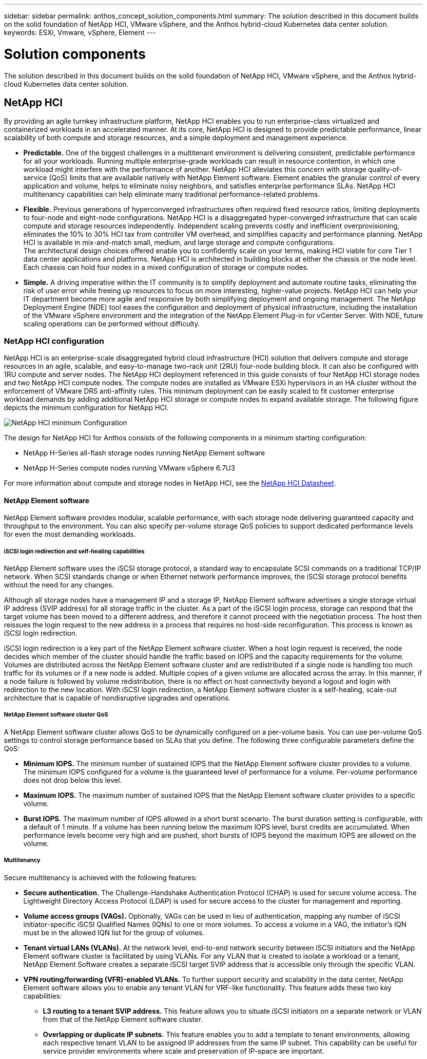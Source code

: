 ---
sidebar: sidebar
permalink: anthos_concept_solution_components.html
summary: The solution described in this document builds on the solid foundation of NetApp HCI, VMware vSphere, and the Anthos hybrid-cloud Kubernetes data center solution.
keywords: ESXi, Vmware, vSphere, Element
---

= Solution components

:hardbreaks:
:nofooter:
:icons: font
:linkattrs:
:imagesdir: ./media/



The solution described in this document builds on the solid foundation of NetApp HCI, VMware vSphere, and the Anthos hybrid-cloud Kubernetes data center solution.

== NetApp HCI

By providing an agile turnkey infrastructure platform, NetApp HCI enables you to run enterprise-class virtualized and containerized workloads in an accelerated manner. At its core, NetApp HCI is designed to provide predictable performance, linear scalability of both compute and storage resources, and a simple deployment and management experience.

* *Predictable.* One of the biggest challenges in a multitenant environment is delivering consistent, predictable performance for all your workloads. Running multiple enterprise-grade workloads can result in resource contention, in which one workload might interfere with the performance of another. NetApp HCI alleviates this concern with storage quality-of-service (QoS) limits that are available natively with NetApp Element software. Element enables the granular control of every application and volume, helps to eliminate noisy neighbors, and satisfies enterprise performance SLAs. NetApp HCI multitenancy capabilities can help eliminate many traditional performance-related problems.
* *Flexible.* Previous generations of hyperconverged infrastructures often required fixed resource ratios, limiting deployments to four-node and eight-node configurations. NetApp HCI is a disaggregated hyper-converged infrastructure that can scale compute and storage resources independently. Independent scaling prevents costly and inefficient overprovisioning, eliminates the 10% to 30% HCI tax from controller VM overhead, and simplifies capacity and performance planning. NetApp HCI is available in mix-and-match small, medium, and large storage and compute configurations.
The architectural design choices offered enable you to confidently scale on your terms, making HCI viable for core Tier 1 data center applications and platforms. NetApp HCI is architected in building blocks at either the chassis or the node level. Each chassis can hold four nodes in a mixed configuration of storage or compute nodes.
* *Simple.* A driving imperative within the IT community is to simplify deployment and automate routine tasks, eliminating the risk of user error while freeing up resources to focus on more interesting, higher-value projects. NetApp HCI can help your IT department become more agile and responsive by both simplifying deployment and ongoing management. The NetApp Deployment Engine (NDE) tool eases the configuration and deployment of physical infrastructure, including the installation of the VMware vSphere environment and the integration of the NetApp Element Plug-in for vCenter Server. With NDE, future scaling operations can be performed without difficulty.

=== NetApp HCI configuration

NetApp HCI is an enterprise-scale disaggregated hybrid cloud infrastructure (HCI) solution that delivers compute and storage resources in an agile, scalable, and easy-to-manage two-rack unit (2RU) four-node building block. It can also be configured with 1RU compute and server nodes. The NetApp HCI deployment referenced in this guide consists of four NetApp HCI storage nodes and two NetApp HCI compute nodes. The compute nodes are installed as VMware ESXi hypervisors in an HA cluster without the enforcement of VMware DRS anti-affinity rules. This minimum deployment can be easily scaled to fit customer enterprise workload demands by adding additional NetApp HCI storage or compute nodes to expand available storage. The following figure depicts the minimum configuration for NetApp HCI.

image::netapp_hci_min_config.png[NetApp HCI minimum Configuration]

The design for NetApp HCI for Anthos consists of the following components in a minimum starting configuration:

* NetApp H-Series all-flash storage nodes running NetApp Element software
* NetApp H-Series compute nodes running VMware vSphere 6.7U3

For more information about compute and storage nodes in NetApp HCI, see the https://www.netapp.com/us/media/ds-3881.pdf[NetApp HCI Datasheet].

==== NetApp Element software

NetApp Element software provides modular, scalable performance, with each storage node delivering guaranteed capacity and throughput to the environment. You can also specify per-volume storage QoS policies to support dedicated performance levels for even the most demanding workloads.

===== iSCSI login redirection and self-healing capabilities

NetApp Element software uses the iSCSI storage protocol, a standard way to encapsulate SCSI commands on a traditional TCP/IP network. When SCSI standards change or when Ethernet network performance improves, the iSCSI storage protocol benefits without the need for any changes.

Although all storage nodes have a management IP and a storage IP, NetApp Element software advertises a single storage virtual IP address (SVIP address) for all storage traffic in the cluster. As a part of the iSCSI login process, storage can respond that the target volume has been moved to a different address, and therefore it cannot proceed with the negotiation process. The host then reissues the login request to the new address in a process that requires no host-side reconfiguration. This process is known as iSCSI login redirection.

iSCSI login redirection is a key part of the NetApp Element software cluster. When a host login request is received, the node decides which member of the cluster should handle the traffic based on IOPS and the capacity requirements for the volume. Volumes are distributed across the NetApp Element software cluster and are redistributed if a single node is handling too much traffic for its volumes or if a new node is added. Multiple copies of a given volume are allocated across the array. In this manner, if a node failure is followed by volume redistribution, there is no effect on host connectivity beyond a logout and login with redirection to the new location. With iSCSI login redirection, a NetApp Element software cluster is a self-healing, scale-out architecture that is capable of nondisruptive upgrades and operations.

===== NetApp Element software cluster QoS

A NetApp Element software cluster allows QoS to be dynamically configured on a per-volume basis. You can use per-volume QoS settings to control storage performance based on SLAs that you define. The following three configurable parameters define the QoS:

*	*Minimum IOPS.* The minimum number of sustained IOPS that the NetApp Element software cluster provides to a volume. The minimum IOPS configured for a volume is the guaranteed level of performance for a volume. Per-volume performance does not drop below this level.
* *Maximum IOPS.* The maximum number of sustained IOPS that the NetApp Element software cluster provides to a specific volume.
* *Burst IOPS.* The maximum number of IOPS allowed in a short burst scenario. The burst duration setting is configurable, with a default of 1 minute. If a volume has been running below the maximum IOPS level, burst credits are accumulated. When performance levels become very high and are pushed, short bursts of IOPS beyond the maximum IOPS are allowed on the volume.

===== Multitenancy

Secure multitenancy is achieved with the following features:

* *Secure authentication.* The Challenge-Handshake Authentication Protocol (CHAP) is used for secure volume access. The Lightweight Directory Access Protocol (LDAP) is used for secure access to the cluster for management and reporting.
* *Volume access groups (VAGs).* Optionally, VAGs can be used in lieu of authentication, mapping any number of iSCSI initiator-specific iSCSI Qualified Names (IQNs) to one or more volumes. To access a volume in a VAG, the initiator’s IQN must be in the allowed IQN list for the group of volumes.
* *Tenant virtual LANs (VLANs).* At the network level, end-to-end network security between iSCSI initiators and the NetApp Element software cluster is facilitated by using VLANs. For any VLAN that is created to isolate a workload or a tenant, NetApp Element Software creates a separate iSCSI target SVIP address that is accessible only through the specific VLAN.
* *VPN routing/forwarding (VFR)-enabled VLANs.* To further support security and scalability in the data center, NetApp Element software allows you to enable any tenant VLAN for VRF-like functionality. This feature adds these two key capabilities:
** *L3 routing to a tenant SVIP address.* This feature allows you to situate iSCSI initiators on a separate network or VLAN from that of the NetApp Element software cluster.
** *Overlapping or duplicate IP subnets.* This feature enables you to add a template to tenant environments, allowing each respective tenant VLAN to be assigned IP addresses from the same IP subnet. This capability can be useful for service provider environments where scale and preservation of IP-space are important.

===== Enterprise storage efficiencies

The NetApp Element software cluster increases overall storage efficiency and performance. The following features are performed inline, are always on, and require no manual configuration by the user:

* *Deduplication.* The system only stores unique 4K blocks. Any duplicate 4K blocks are automatically associated to an already stored version of the data. Data is on block drives and is mirrored by using Element Helix data protection. This system significantly reduces capacity consumption and write operations within the system.
* *Compression.* Compression is performed inline before data is written to NVRAM. Data is compressed, stored in 4K blocks, and remains compressed in the system. This compression significantly reduces capacity consumption, write operations, and bandwidth consumption across the cluster.
* *Thin provisioning.* This capability provides the right amount of storage at the time that you need it, eliminating capacity consumption that caused by overprovisioned volumes or underutilized volumes.
* *Helix.* The metadata for an individual volume is stored on a metadata drive and is replicated to a secondary metadata drive for redundancy.

*Note:*	Element was designed for automation. All the storage features mentioned above can be managed with APIs. These APIs are the only method that the UI uses to control the system whether actions are performed directly through Element or through the vSphere plug-in for Element.

== VMware vSphere

VMware vSphere is the industry leading virtualization solution built on VMware ESXi hypervisors and managed by vCenter Server, which provides advanced functionality often required for enterprise datacenters. When using the NDE with NetApp HCI, a VMware vSphere environment is configured and installed. The following features are available after the environment is deployed:

* *Centralized Management.* Through vSphere, individual hypervisors can be grouped into data centers and combined into clusters, allowing for advanced organization to ease the overall management of resources.

* *VMware HA.* This feature allows virtual guests to restart automatically if their host becomes unavailable. By enabling this feature, virtual guests become fault tolerant, and virtual infrastructures experience minimal disruption when there are physical failures in the environment.

* *VMware Distributed Resource Scheduler (DRS).* VMware vMotion allows for the movement of guests between hosts nondisruptively when certain user-defined thresholds are met. This capability makes the virtual guests in an environment highly available.

* *vSphere Distributed Switch (vDS).* A virtual switch is controlled by the vCenter server, enabling centralized configuration and management of connectivity for each host by creating port groups that map to the physical interfaces on each host.

== Anthos

Anthos is a hybrid-cloud Kubernetes data center solution that enables organizations to construct and manage modern hybrid-cloud infrastructures, while adopting agile workflows focused on application development. Anthos on VMware, a solution built on open-source technologies, runs on-premises in a VMware vSphere-based infrastructure, which can connect and interoperate with Anthos GKE in Google Cloud.
Adopting containers, service mesh, and other transformational technologies enables organizations to experience consistent application development cycles and production-ready workloads in local and cloud-based environments. The following figure depicts the Anthos solution and how a deployment in an on-premises data center interconnects with infrastructure in the cloud.
For more information about Anthos, see the Anthos website located https://cloud.google.com/anthos/[here].

Anthos provides the following features:

* *Anthos configuration management.* Automates the policy and security of hybrid Kubernetes deployments.
* *Anthos Service Mesh.* Enhances application observability, security, and control with an Istio-powered service mesh.
* *Google Cloud Marketplace for Kubernetes Applications.* A catalog of curated container applications available for easy deployment.
* *Migrate for Anthos.* Automatic migration of physical services and VMs from on-premises to the cloud.
* *Stackdriver.* Management service offered by Google for logging and monitoring cloud instances.

image::anthos_architecture.png[Anthos Architecture.]

=== Containers and Kubernetes orchestration

Container technology has been available to developers for a long time. However, it has only recently become a core concept in data center architecture and design as more enterprises have adopted application-specific workload requirements.

A traditional development environment requires a dedicated development host deployed on either a bare-metal or virtual server. Such environments require each application to have its own dedicated machine, complete with operating system (OS) and networking connectivity. These machines often must be managed by the enterprise system administration team, who must account for the application versions installed as well as host OS patches. In contrast, containers by design require less overhead to deploy. All that is needed is the packaging of application code and supporting libraries together, because all other services depend on the host OS. Rather than managing a complete virtual machine (VM) environment, developers can instead focus on the application development process.

As container technology began to find appeal in the enterprise landscape, many enterprise features, such as fault tolerance and application scaling, were both requested and expected. In response, Google partnered with the Linux Foundation to form the Cloud Native Computing Foundation (CNCF). Together, they introduced Kubernetes (K8s), an open-source platform for orchestrating and managing containers. Kubernetes was designed by Google to be a successor to both the Omega and Borg container management platforms that had been used in their data centers in the previous decade.

=== Anthos GKE
Anthos GKE is a certified distribution of Kubernetes in the Google Cloud. It allows end users to easily deploy managed, production-ready Kubernetes clusters, enabling developers to focus primarily on application development rather than on the management of their environment. Deploying Kubernetes clusters in Anthos GKE offers the following benefits:

* *Simplifying deployment of applications.* Anthos GKE allows for rapid development, deployment, and updates of applications and services. By providing simple descriptions of the expected system resources (compute, memory, and storage) required by the application containers, the Kubernetes Engine automatically provisions and manages the lifecycle of the cluster environment.

* *Ensuring availability of clusters.* The environment is made extremely accessible and easy to manage by using the dashboard built into the Google Cloud console. Anthos GKE clusters are continually monitored by Google Site Reliability Engineers (SREs) to make sure that clusters behave as expected by collecting regular metrics and observing the use of assigned system resources. A user can also leverage available health checks to make sure that their deployed applications are highly available and that they can recover easily should something go awry.
* *Securing clusters in Google Cloud.* An end user can ensure that clusters are secure and accessible by customizing network policies available from Google Cloud’s Global Virtual Private Cloud. Public services can be placed behind a single global IP address for load balancing purposes. A single IP can help provide high availability for applications and protect against distributed denial of service (DDOS) and other forms of attacks that might hinder service performance.

* *Easily scaling to meet requirements.* An end user can enable auto-scaling on their cluster to easily counter both planned and unexpected increases in application demands. Auto-scaling helps make sure that system resources are always available by increasing capacity during high-demand windows. It also allows the cluster to return to its previous state and size after peak demand wanes.

=== Anthos on VMware

Anthos on VMware is an extension of the Google Kubernetes Engine that is deployed in an end user’s private data center. An organization can deploy the same applications designed to run in containers in Google Cloud in Kubernetes clusters on premises. Anthos on VMware offers the following benefits:

* *Cost savings.* End users can realize significant cost savings by utilizing their own physical resources for their application deployments instead of provisioning resources in their Google Cloud environment.

* *Develop, then publish.* On-premises deployments can be used while applications are in development, which allows for testing of applications in the privacy of a local data center before being made publicly available in the cloud.

* *Security requirements.* Customers with increased security concerns or sensitive data sets that cannot be stored in the public cloud are able to run their applications from the security of their own data centers, thereby meeting organizational requirements.

link:anthos_reference_design_considerations.html[Next: Design Considerations]
